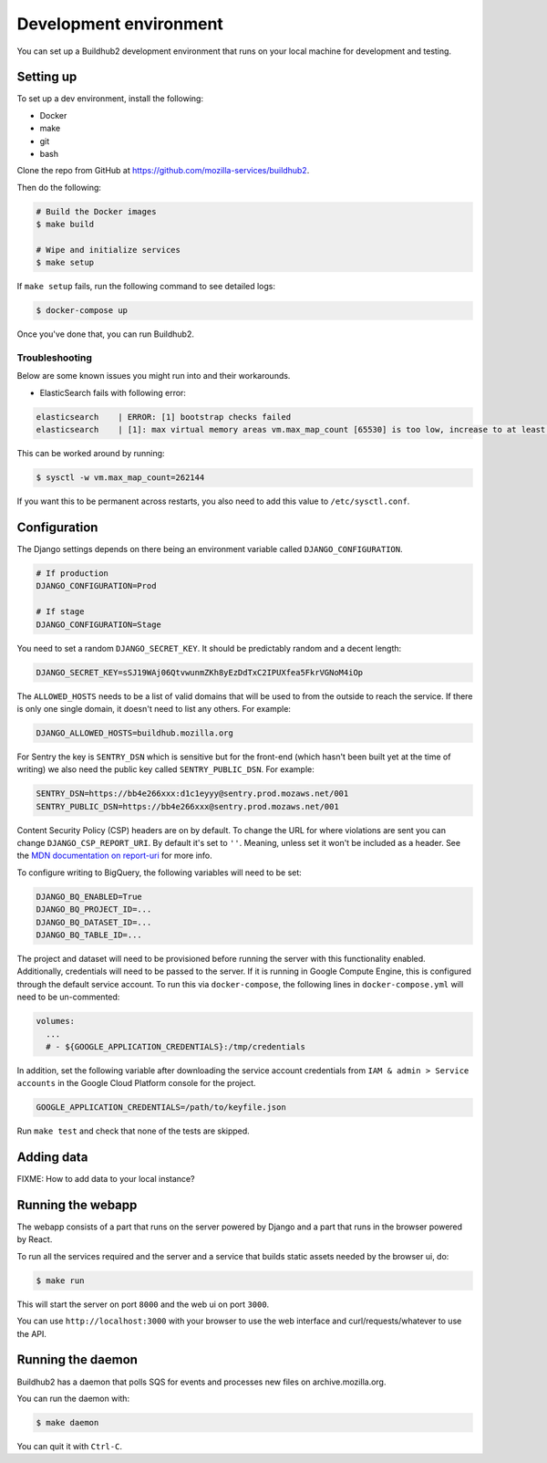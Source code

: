 =======================
Development environment
=======================

You can set up a Buildhub2 development environment that runs on your local
machine for development and testing.


Setting up
==========

To set up a dev environment, install the following:

* Docker
* make
* git
* bash

Clone the repo from GitHub at `<https://github.com/mozilla-services/buildhub2>`_.

Then do the following:

.. code-block:: shell

   # Build the Docker images
   $ make build

   # Wipe and initialize services
   $ make setup

If ``make setup`` fails, run the following command to see detailed logs:

.. code-block:: shell

   $ docker-compose up

Once you've done that, you can run Buildhub2.

Troubleshooting
~~~~~~~~~~~~~~~

Below are some known issues you might run into and their workarounds.

* ElasticSearch fails with following error:

.. code-block:: shell

   elasticsearch    | ERROR: [1] bootstrap checks failed
   elasticsearch    | [1]: max virtual memory areas vm.max_map_count [65530] is too low, increase to at least [262144]

This can be worked around by running:

.. code-block:: shell

   $ sysctl -w vm.max_map_count=262144

If you want this to be permanent across restarts, you also need to add this
value to ``/etc/sysctl.conf``.


Configuration
=============

The Django settings depends on there being an environment variable
called ``DJANGO_CONFIGURATION``.

.. code-block:: shell

    # If production
    DJANGO_CONFIGURATION=Prod

    # If stage
    DJANGO_CONFIGURATION=Stage

You need to set a random ``DJANGO_SECRET_KEY``. It should be predictably
random and a decent length:

.. code-block:: shell

    DJANGO_SECRET_KEY=sSJ19WAj06QtvwunmZKh8yEzDdTxC2IPUXfea5FkrVGNoM4iOp

The ``ALLOWED_HOSTS`` needs to be a list of valid domains that will be
used to from the outside to reach the service. If there is only one
single domain, it doesn't need to list any others. For example:

.. code-block:: shell

    DJANGO_ALLOWED_HOSTS=buildhub.mozilla.org

For Sentry the key is ``SENTRY_DSN`` which is sensitive but for the
front-end (which hasn't been built yet at the time of writing) we also
need the public key called ``SENTRY_PUBLIC_DSN``. For example:

.. code-block:: shell

    SENTRY_DSN=https://bb4e266xxx:d1c1eyyy@sentry.prod.mozaws.net/001
    SENTRY_PUBLIC_DSN=https://bb4e266xxx@sentry.prod.mozaws.net/001

Content Security Policy (CSP) headers are on by default. To change the URL for
where violations are sent you can change ``DJANGO_CSP_REPORT_URI``. By default
it's set to ``''``. Meaning, unless set it won't be included as a header. See
the `MDN documentation on report-uri`__ for more info.

.. _report-uri: https://developer.mozilla.org/en-US/docs/Web/HTTP/Headers/Content-Security-Policy/report-uri
__ report-uri_

To configure writing to BigQuery, the following variables will need to be set:

.. code-block:: shell

    DJANGO_BQ_ENABLED=True
    DJANGO_BQ_PROJECT_ID=...
    DJANGO_BQ_DATASET_ID=...
    DJANGO_BQ_TABLE_ID=...

The project and dataset will need to be provisioned before running the server
with this functionality enabled. Additionally, credentials will need to be
passed to the server. If it is running in Google Compute Engine, this is
configured through the default service account. To run this via
``docker-compose``, the following lines in ``docker-compose.yml`` will need to
be un-commented:

.. code-block:: yaml

    volumes:
      ...
      # - ${GOOGLE_APPLICATION_CREDENTIALS}:/tmp/credentials

In addition, set the following variable after downloading the service account
credentials from ``IAM & admin > Service accounts`` in the Google Cloud Platform
console for the project.

.. code-block:: shell

    GOOGLE_APPLICATION_CREDENTIALS=/path/to/keyfile.json

Run ``make test`` and check that none of the tests are skipped.

Adding data
===========

FIXME: How to add data to your local instance?


Running the webapp
==================

The webapp consists of a part that runs on the server powered by Django and
a part that runs in the browser powered by React.

To run all the services required and the server and a service that builds
static assets needed by the browser ui, do:

.. code-block:: shell

   $ make run

This will start the server on port ``8000`` and the web ui on port ``3000``.

You can use ``http://localhost:3000`` with your browser to use the web interface
and curl/requests/whatever to use the API.


Running the daemon
==================

Buildhub2 has a daemon that polls SQS for events and processes new files on
archive.mozilla.org.

You can run the daemon with:

.. code-block:: shell

   $ make daemon

You can quit it with ``Ctrl-C``.
